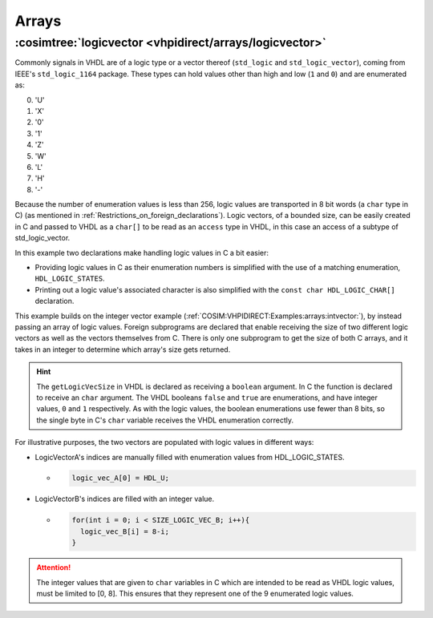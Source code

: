 .. program:: ghdl
.. _COSIM:VHPIDIRECT:Examples:arrays:

Arrays
######

.. _COSIM:VHPIDIRECT:Examples:arrays:logicvectors:

:cosimtree:`logicvector <vhpidirect/arrays/logicvector>`
**************************************************************

Commonly signals in VHDL are of a logic type or a vector thereof (``std_logic`` and ``std_logic_vector``), coming from IEEE's ``std_logic_1164`` package.
These types can hold values other than high and low (``1`` and ``0``) and are enumerated as:

0. 'U' 
1. 'X' 
2. '0' 
3. '1' 
4. 'Z' 
5. 'W' 
6. 'L' 
7. 'H' 
8. '-' 

Because the number of enumeration values is less than 256, logic values are transported in 8 bit words (a ``char`` type in C) (as mentioned in :ref:`Restrictions_on_foreign_declarations`).
Logic vectors, of a bounded size, can be easily created in C and passed to VHDL as a ``char[]`` to be read as an ``access`` type in VHDL, in this case an access of a subtype of std_logic_vector.

In this example two declarations make handling logic values in C a bit easier:

- Providing logic values in C as their enumeration numbers is simplified with the use of a matching enumeration, ``HDL_LOGIC_STATES``. 
- Printing out a logic value's associated character is also simplified with the ``const char HDL_LOGIC_CHAR[]`` declaration.

This example builds on the integer vector example (:ref:`COSIM:VHPIDIRECT:Examples:arrays:intvector:`), by instead passing an array of logic values. Foreign subprograms are declared that enable receiving the size of two different logic vectors as well as the vectors themselves from C. There is only one subprogram to get the size of both C arrays, and it takes in an integer to determine which array's size gets returned. 

.. HINT::
  The ``getLogicVecSize`` in VHDL is declared as receiving a ``boolean`` argument. In C the function is declared to receive an ``char`` argument. The VHDL booleans ``false`` and ``true`` are enumerations, and have integer values, ``0`` and ``1`` respectively. As with the logic values, the boolean enumerations use fewer than 8 bits, so the single byte in C's ``char`` variable receives the VHDL enumeration correctly.


For illustrative purposes, the two vectors are populated with logic values in different ways:

- LogicVectorA's indices are manually filled with enumeration values from HDL_LOGIC_STATES.

  - .. code-block:: C

        logic_vec_A[0] = HDL_U;

- LogicVectorB's indices are filled with an integer value.

  - .. code-block:: C

        for(int i = 0; i < SIZE_LOGIC_VEC_B; i++){
          logic_vec_B[i] = 8-i;
        }

.. ATTENTION::
  The integer values that are given to ``char`` variables in C which are intended to be read as VHDL logic values, must be limited to [0, 8]. This ensures that they represent one of the 9 enumerated logic values.
